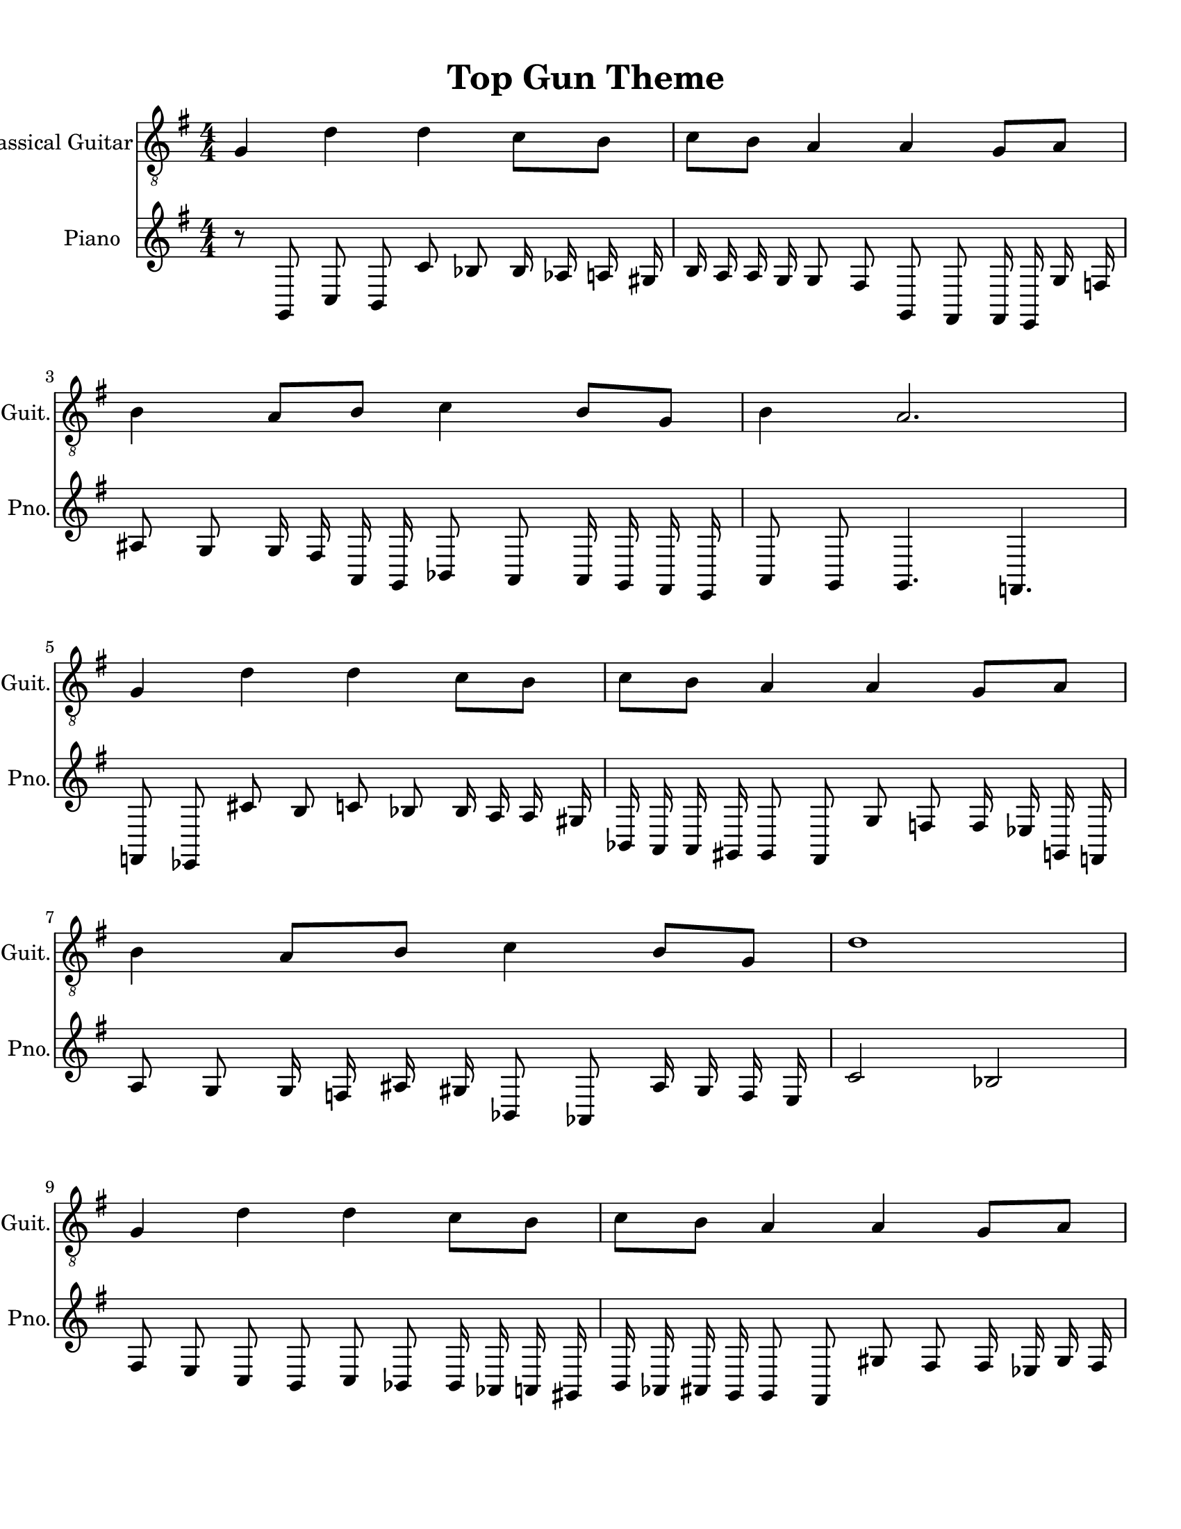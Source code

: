 
\version "2.18.2"
% automatically converted by musicxml2ly from 1675666-Top_Gun_Theme.mxl

\header {
    encodingsoftware = "MuseScore 2.0.2"
    source = "http://api.musescore.com/score/1675666"
    encodingdate = "2016-01-26"
    title = "Top Gun Theme "
    }

#(set-global-staff-size 20.0750126457)
\paper {
    paper-width = 21.59\cm
    paper-height = 27.94\cm
    top-margin = 1.0\cm
    bottom-margin = 2.0\cm
    left-margin = 1.0\cm
    right-margin = 1.0\cm
    }
\layout {
    \context { \Score
        autoBeaming = ##f
        }
    }


CounterpointVoice = {
	\key g \major \time 4/4
	r8 g,8 c8 b,8 c'8 bes8 bes16 aes16 a16 gis16
	b16 a16 a16 g16 g8 fis8 g,8 fis,8 fis,16 e,16
	g16 f16 ais8 g8 g16 fis16 a,16 g,16 bes,8 a,8
	a,16 g,16 fis,16 e,16 a,8 g,8 g,4. f,4. f,8 ees,8
	cis'8 b8 c'8 bes8 bes16 a16 a16 gis16 bes,16 a,16
	a,16 gis,16 gis,8 fis,8 g8 f8 f16 ees16 g,16 f,16
	a8 g8 g16 f16 ais16 gis16 bes,8 aes,8 ais16 gis16
	f16 e16 c'2 bes2 fis8 e8 c8 b,8 c8 bes,8
	bes,16 aes,16 a,16 gis,16 b,16 aes,16 ais,16 g,16 g,8 fis,8
	gis8 fis8 fis16 ees16 gis16 fis16 ais8 gis8 gis16 fis16
	a16 g16 bes8 a8 a16 gis16 f16 ees16 a8 gis8
	gis8 fis8 gis,4 fis,4 fis,8 e,8 cis'8 b8 c8 b,8
	b,16 a,16 a,16 gis,16 bes,16 aes,16 ais,16 g,16 g,8 f,8
	gis8 f8 f16 e16 gis16 fis16 a,8 gis,8 ais,16 g,16
	b,16 a,16 c'8 bes8 cis16 bes,16 dis'16 cis'16 cis'4 g'4
}

PartPOneVoiceOne =  {
    \clef "treble_8" \key g \major \numericTimeSignature\time 4/4 g4 d'4
    d'4 c'8 [ b8 ] | % 2
    c'8 [ b8 ] a4 a4 g8 [ a8 ] | % 3
    b4 a8 [ b8 ] c'4 b8 [ g8 ] | % 4
    b4 a2. \break | % 5
    g4 d'4 d'4 c'8 [ b8 ] | % 6
    c'8 [ b8 ] a4 a4 g8 [ a8 ] | % 7
    b4 a8 [ b8 ] c'4 b8 [ g8 ] | % 8
    d'1 \break | % 9
    g4 d'4 d'4 c'8 [ b8 ] | \barNumberCheck #10
    c'8 [ b8 ] a4 a4 g8 [ a8 ] | % 11
    b4 a8 [ b8 ] c'4 b8 [ g8 ] | % 12
    b4 a4 a2 \break | % 13
    g4 d'4 d'4 c'8 [ b8 ] | % 14
    c'8 [ b8 ] a4 a4 g8 [ a8 ] | % 15
    \[ b4 \2 -0 b8 [ c'8 -1 ] d'4 ^\fermata -3 d'8 -1 [ e'8 -3 ] s2 \]
    g'2 ^\fermata -4 \bar "|."
    }

% The score definition
\score {
    <<
        \new Staff <<
            \set Staff.instrumentName = "Classical Guitar"
            \set Staff.shortInstrumentName = "Guit."
            \context Staff <<
                \context Voice = "PartPOneVoiceOne" { \PartPOneVoiceOne }
                >>
            >>



		\new Staff <<
			\set Staff.instrumentName = "Piano"
			\set Staff.shortInstrumentName = "Pno."
			\context Staff <<
				\context Voice = "CounterpointVoice" { \CounterpointVoice }
			>>
		>>

        >>
    \layout {}
     \midi {
		\tempo 4 = 120
	 }
    }

